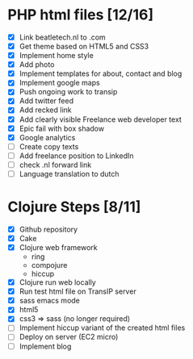 * PHP html files [12/16]
  - [X] Link beatletech.nl to .com
  - [X] Get theme based on HTML5 and CSS3
  - [X] Implement home style
  - [X] Add photo
  - [X] Implement templates for about, contact and blog
  - [X] Implement google maps
  - [X] Push ongoing work to transip
  - [X] Add twitter feed
  - [X] Add recked link
  - [X] Add clearly visible Freelance web developer text
  - [X] Epic fail with box shadow
  - [X] Google analytics
  - [ ] Create copy texts
  - [ ] Add freelance position to LinkedIn
  - [ ] check .nl forward link
  - [ ] Language translation to dutch

* Clojure Steps [8/11]
  - [X] Github repository
  - [X] Cake
  - [X] Clojure web framework
    - ring
    - compojure
    - hiccup
  - [X] Clojure run web locally
  - [X] Run test html file on TransIP server
  - [X] sass emacs mode
  - [X] html5
  - [X] css3 => sass (no longer required)
  - [ ] Implement hiccup variant of the created html files
  - [ ] Deploy on server (EC2 micro)
  - [ ] Implement blog


